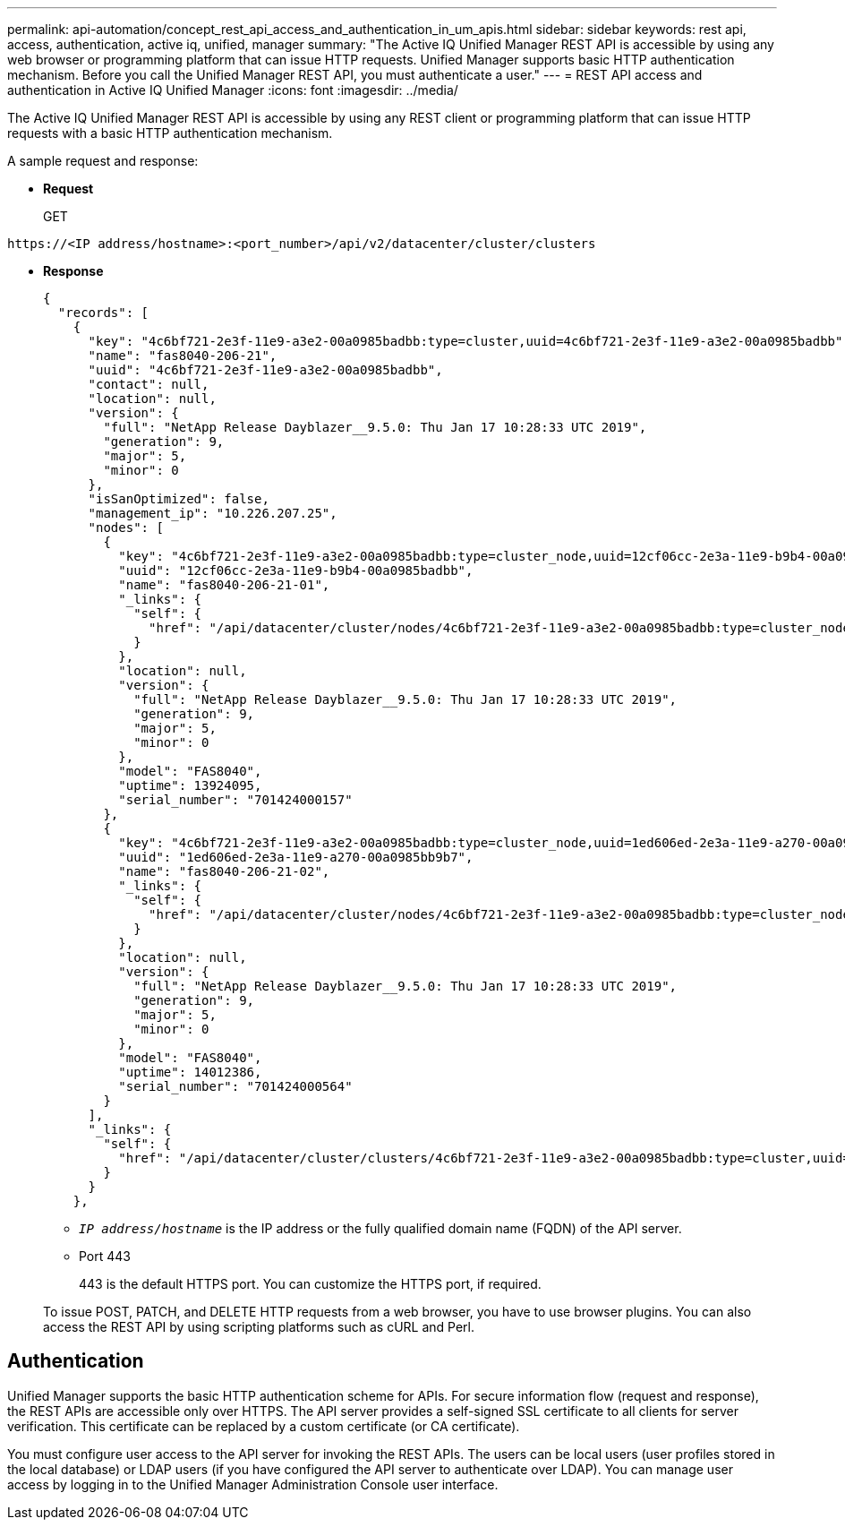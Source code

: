 ---
permalink: api-automation/concept_rest_api_access_and_authentication_in_um_apis.html
sidebar: sidebar
keywords: rest api, access, authentication, active iq, unified, manager
summary: "The Active IQ Unified Manager REST API is accessible by using any web browser or programming platform that can issue HTTP requests. Unified Manager supports basic HTTP authentication mechanism. Before you call the Unified Manager REST API, you must authenticate a user."
---
= REST API access and authentication in Active IQ Unified Manager
:icons: font
:imagesdir: ../media/

[.lead]
The Active IQ Unified Manager REST API is accessible by using any REST client or programming platform that can issue HTTP requests with a basic HTTP authentication mechanism.


A sample request and response:

* *Request*
+
GET
----
https://<IP address/hostname>:<port_number>/api/v2/datacenter/cluster/clusters
----

* *Response*
+
----
{
  "records": [
    {
      "key": "4c6bf721-2e3f-11e9-a3e2-00a0985badbb:type=cluster,uuid=4c6bf721-2e3f-11e9-a3e2-00a0985badbb",
      "name": "fas8040-206-21",
      "uuid": "4c6bf721-2e3f-11e9-a3e2-00a0985badbb",
      "contact": null,
      "location": null,
      "version": {
        "full": "NetApp Release Dayblazer__9.5.0: Thu Jan 17 10:28:33 UTC 2019",
        "generation": 9,
        "major": 5,
        "minor": 0
      },
      "isSanOptimized": false,
      "management_ip": "10.226.207.25",
      "nodes": [
        {
          "key": "4c6bf721-2e3f-11e9-a3e2-00a0985badbb:type=cluster_node,uuid=12cf06cc-2e3a-11e9-b9b4-00a0985badbb",
          "uuid": "12cf06cc-2e3a-11e9-b9b4-00a0985badbb",
          "name": "fas8040-206-21-01",
          "_links": {
            "self": {
              "href": "/api/datacenter/cluster/nodes/4c6bf721-2e3f-11e9-a3e2-00a0985badbb:type=cluster_node,uuid=12cf06cc-2e3a-11e9-b9b4-00a0985badbb"
            }
          },
          "location": null,
          "version": {
            "full": "NetApp Release Dayblazer__9.5.0: Thu Jan 17 10:28:33 UTC 2019",
            "generation": 9,
            "major": 5,
            "minor": 0
          },
          "model": "FAS8040",
          "uptime": 13924095,
          "serial_number": "701424000157"
        },
        {
          "key": "4c6bf721-2e3f-11e9-a3e2-00a0985badbb:type=cluster_node,uuid=1ed606ed-2e3a-11e9-a270-00a0985bb9b7",
          "uuid": "1ed606ed-2e3a-11e9-a270-00a0985bb9b7",
          "name": "fas8040-206-21-02",
          "_links": {
            "self": {
              "href": "/api/datacenter/cluster/nodes/4c6bf721-2e3f-11e9-a3e2-00a0985badbb:type=cluster_node,uuid=1ed606ed-2e3a-11e9-a270-00a0985bb9b7"
            }
          },
          "location": null,
          "version": {
            "full": "NetApp Release Dayblazer__9.5.0: Thu Jan 17 10:28:33 UTC 2019",
            "generation": 9,
            "major": 5,
            "minor": 0
          },
          "model": "FAS8040",
          "uptime": 14012386,
          "serial_number": "701424000564"
        }
      ],
      "_links": {
        "self": {
          "href": "/api/datacenter/cluster/clusters/4c6bf721-2e3f-11e9-a3e2-00a0985badbb:type=cluster,uuid=4c6bf721-2e3f-11e9-a3e2-00a0985badbb"
        }
      }
    },
----

 ** `_IP address/hostname_` is the IP address or the fully qualified domain name (FQDN) of the API server.
 ** Port 443
+
443 is the default HTTPS port. You can customize the HTTPS port, if required.

+
To issue POST, PATCH, and DELETE HTTP requests from a web browser, you have to use browser plugins. You can also access the REST API by using scripting platforms such as cURL and Perl.

== Authentication

Unified Manager supports the basic HTTP authentication scheme for APIs. For secure information flow (request and response), the REST APIs are accessible only over HTTPS. The API server provides a self-signed SSL certificate to all clients for server verification. This certificate can be replaced by a custom certificate (or CA certificate).

You must configure user access to the API server for invoking the REST APIs. The users can be local users (user profiles stored in the local database) or LDAP users (if you have configured the API server to authenticate over LDAP). You can manage user access by logging in to the Unified Manager Administration Console user interface.

